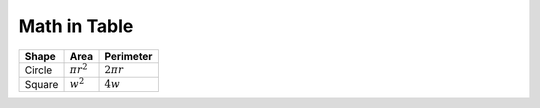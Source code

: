 Math in Table
=============

+-----------+---------------+---------------+
| Shape     | Area          | Perimeter     |
+===========+===============+===============+
| Circle    | :math:`\pi    | :math:`2 \pi  |
|           | r^2`          | r`            |
+-----------+---------------+---------------+
| Square    | :math:`w^2`   | :math:`4w`    |
+-----------+---------------+---------------+
